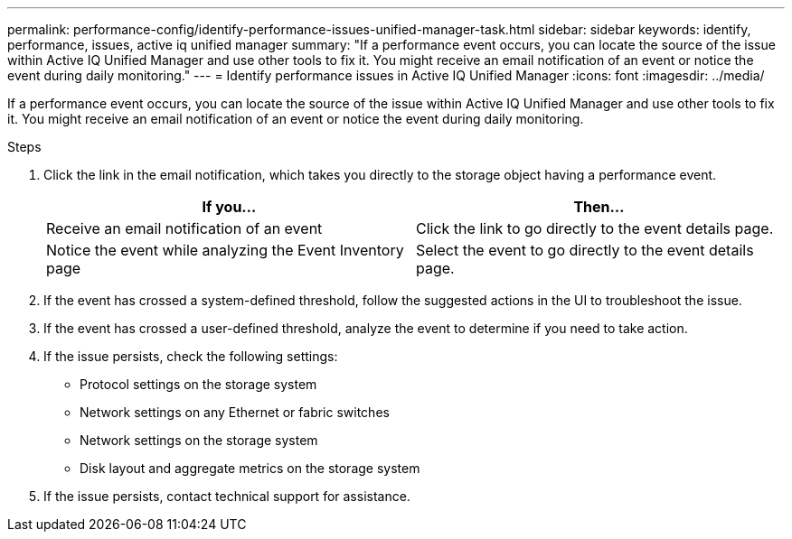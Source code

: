 ---
permalink: performance-config/identify-performance-issues-unified-manager-task.html
sidebar: sidebar
keywords: identify, performance, issues, active iq unified manager
summary: "If a performance event occurs, you can locate the source of the issue within Active IQ Unified Manager and use other tools to fix it. You might receive an email notification of an event or notice the event during daily monitoring."
---
= Identify performance issues in Active IQ Unified Manager
:icons: font
:imagesdir: ../media/

[.lead]
If a performance event occurs, you can locate the source of the issue within Active IQ Unified Manager and use other tools to fix it. You might receive an email notification of an event or notice the event during daily monitoring.

.Steps

. Click the link in the email notification, which takes you directly to the storage object having a performance event.
+
[options="header"]
|===
| If you...| Then...
a|
Receive an email notification of an event
a|
Click the link to go directly to the event details page.
a|
Notice the event while analyzing the Event Inventory page
a|
Select the event to go directly to the event details page.
|===

. If the event has crossed a system-defined threshold, follow the suggested actions in the UI to troubleshoot the issue.
. If the event has crossed a user-defined threshold, analyze the event to determine if you need to take action.
. If the issue persists, check the following settings:
 ** Protocol settings on the storage system
 ** Network settings on any Ethernet or fabric switches
 ** Network settings on the storage system
 ** Disk layout and aggregate metrics on the storage system
. If the issue persists, contact technical support for assistance.
